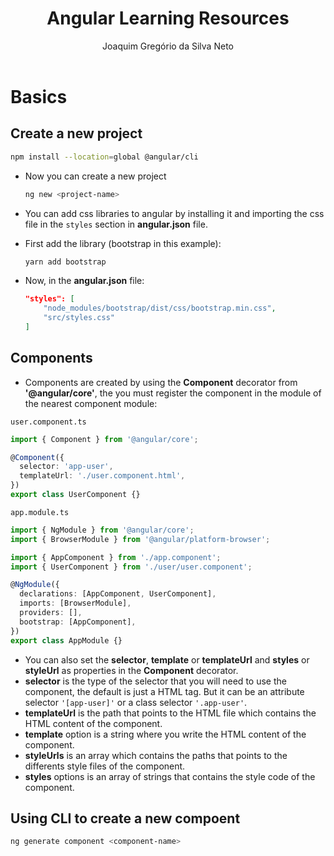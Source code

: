 #+TITLE: Angular Learning Resources
#+AUTHOR: Joaquim Gregório da Silva Neto

* Basics
** Create a new project
#+begin_src sh
npm install --location=global @angular/cli
#+end_src
- Now you can create a new project
  #+begin_src sh
ng new <project-name>
  #+end_src
- You can add css libraries to angular by installing it and importing the css file in the ~styles~ section in *angular.json* file.
- First add the library (bootstrap in this example):
  #+begin_src sh
yarn add bootstrap
  #+end_src
- Now, in the *angular.json* file:
  #+begin_src json
"styles": [
    "node_modules/bootstrap/dist/css/bootstrap.min.css",
    "src/styles.css"
]
  #+end_src
** Components
- Components are created by using the *Component* decorator from *'@angular/core'*, the you must register the component in the module of the nearest component module:
~user.component.ts~
  #+begin_src typescript
import { Component } from '@angular/core';

@Component({
  selector: 'app-user',
  templateUrl: './user.component.html',
})
export class UserComponent {}
  #+end_src
~app.module.ts~
#+begin_src typescript
import { NgModule } from '@angular/core';
import { BrowserModule } from '@angular/platform-browser';

import { AppComponent } from './app.component';
import { UserComponent } from './user/user.component';

@NgModule({
  declarations: [AppComponent, UserComponent],
  imports: [BrowserModule],
  providers: [],
  bootstrap: [AppComponent],
})
export class AppModule {}
#+end_src
- You can also set the *selector*, *template* or *templateUrl* and *styles* or *styleUrl* as properties in the *Component* decorator.
- *selector* is the type of the selector that you will need to use the component, the default is just a HTML tag. But it can be an attribute selector ~'[app-user]'~ or a class selector ~'.app-user'~.
- *templateUrl* is the path that points to the HTML file which contains the HTML content of the component.
- *template* option is a string where you write the HTML content of the component.
- *styleUrls* is an array which contains the paths that points to the differents style files of the component.
- *styles* options is an array of strings that contains the style code of the component.
** Using CLI to create a new compoent
  #+begin_src sh
ng generate component <component-name>
  #+end_src
